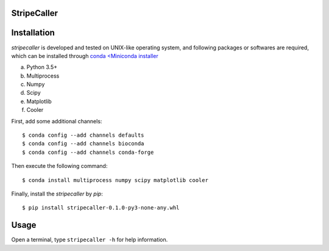 StripeCaller
============

Installation
============
*stripecaller* is developed and tested on UNIX-like operating system, and following packages or softwares are
required, which can be installed through `conda <Miniconda installer <https://conda.io/miniconda.html>`_

a) Python 3.5+
b) Multiprocess
c) Numpy
d) Scipy
e) Matplotlib
f) Cooler

First, add some additional channels::

    $ conda config --add channels defaults
    $ conda config --add channels bioconda
    $ conda config --add channels conda-forge

Then execute the following command::

    $ conda install multiprocess numpy scipy matplotlib cooler

Finally, install the *stripecaller* by *pip*::

    $ pip install stripecaller-0.1.0-py3-none-any.whl


Usage
=====
Open a terminal, type ``stripecaller -h`` for help information.